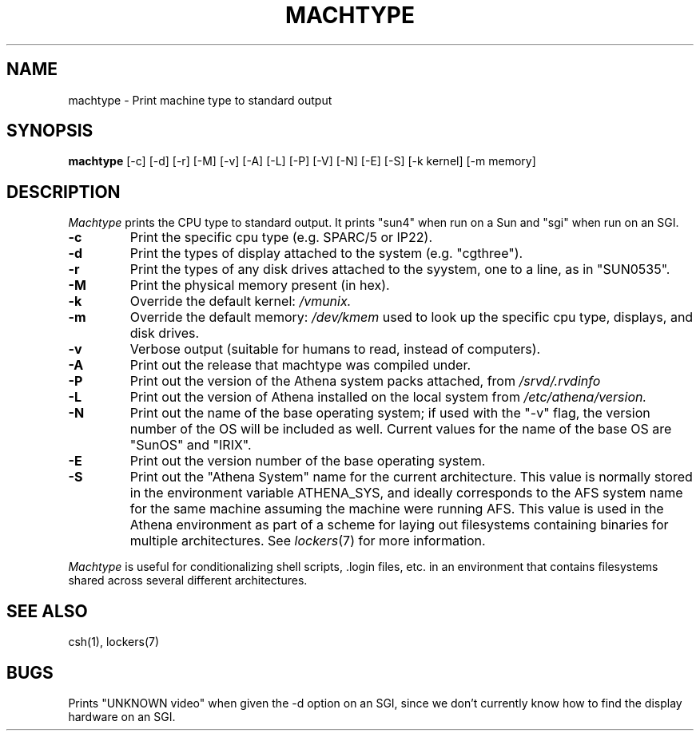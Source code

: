 .\"     -*- nroff -*- mode
.\"     $Source: /afs/dev.mit.edu/source/repository/athena/bin/machtype/machtype.1,v $
.\"     $Author: ghudson $
.\"     $Header: /afs/dev.mit.edu/source/repository/athena/bin/machtype/machtype.1,v 1.13 1996-05-14 16:38:45 ghudson Exp $
.TH MACHTYPE 1 "May 14 1996"
.SH NAME
machtype \- Print machine type to standard output
.SH SYNOPSIS
.B machtype
[-c] [-d] [-r] [-M] [-v] [-A] [-L] [-P] [-V] [-N] [-E] [-S] [-k kernel] [-m memory] 
.SH DESCRIPTION
.I Machtype
prints the CPU type to standard output.  It prints "sun4" when run on a
Sun and "sgi" when run on an SGI.
.TP
.B -c
Print the specific cpu type (e.g. SPARC/5 or IP22).
.TP
.B -d
Print the types of display attached to the system (e.g.  "cgthree").
.TP
.B -r
Print the types of any disk drives attached to the syystem, one to a
line, as in "SUN0535".
.TP
.B -M
Print the physical memory present (in hex).
.TP
.B -k
Override the default kernel:
.I /vmunix.
.TP
.B -m
Override the default memory:
.I /dev/kmem
used to look up the specific cpu type, displays, and disk drives.
.TP
.B -v
Verbose output (suitable for humans to read, instead of computers).
.TP
.B -A
Print out the release that machtype was compiled under.
.TP
.B -P
Print out the version of the Athena system packs attached, from 
.I /srvd/.rvdinfo
.TP
.B -L
Print out the version of Athena installed on the local system from
.I /etc/athena/version.
.TP
.B -N
Print out the name of the base operating system; if used with the "-v" flag,
the version number of the OS will be included as well.  Current values for
the name of the base OS are "SunOS" and "IRIX".
.TP
.B -E
Print out the version number of the base operating system.
.TP
.B -S
Print out the "Athena System" name for the current architecture. This
value is normally stored in the environment variable ATHENA_SYS, and
ideally corresponds to the AFS system name for the same machine
assuming the machine were running AFS. This value is used in the Athena
environment as part of a scheme for laying out filesystems containing
binaries for multiple architectures. See \fIlockers\fR(7) for more
information.
.PP
.I Machtype
is useful for conditionalizing shell scripts, .login files, etc. in an
environment that contains filesystems shared across several different
architectures.
.SH SEE ALSO
csh(1), lockers(7)
.SH BUGS
Prints "UNKNOWN video" when given the -d option on an SGI, since we
don't currently know how to find the display hardware on an SGI.
